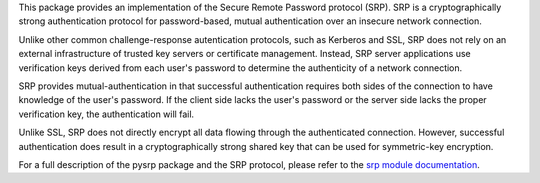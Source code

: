 
This package provides an implementation of the Secure Remote Password
protocol (SRP). SRP is a cryptographically strong authentication
protocol for password-based, mutual authentication over an insecure
network connection.

Unlike other common challenge-response autentication protocols, such
as Kerberos and SSL, SRP does not rely on an external infrastructure
of trusted key servers or certificate management. Instead, SRP server
applications use verification keys derived from each user's password
to determine the authenticity of a network connection.

SRP provides mutual-authentication in that successful authentication
requires both sides of the connection to have knowledge of the
user's password. If the client side lacks the user's password or the
server side lacks the proper verification key, the authentication will
fail.

Unlike SSL, SRP does not directly encrypt all data flowing through
the authenticated connection. However, successful authentication does
result in a cryptographically strong shared key that can be used
for symmetric-key encryption.

For a full description of the pysrp package and the SRP protocol,
please refer to the `srp module documentation`_.

.. _`srp module documentation`: http://packages.python.org/srp



